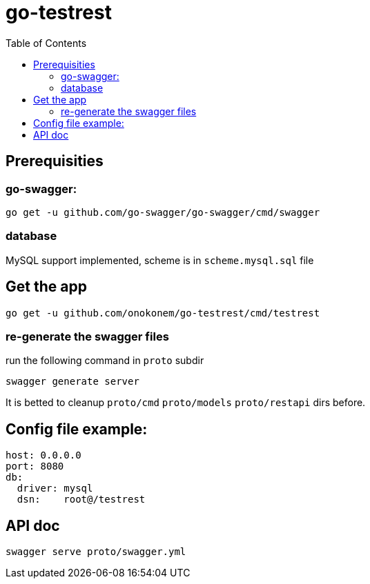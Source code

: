 # go-testrest
:toc:

## Prerequisities

### go-swagger:

```
go get -u github.com/go-swagger/go-swagger/cmd/swagger
```

### database

MySQL support implemented, scheme is in `scheme.mysql.sql` file

## Get the app

```
go get -u github.com/onokonem/go-testrest/cmd/testrest
```

### re-generate the swagger files

run the following command in `proto` subdir

```
swagger generate server
```

It is betted to cleanup `proto/cmd` `proto/models` `proto/restapi` dirs before.

## Config file example:

```
host: 0.0.0.0
port: 8080
db:
  driver: mysql
  dsn:    root@/testrest
```

## API doc

```
swagger serve proto/swagger.yml
```
